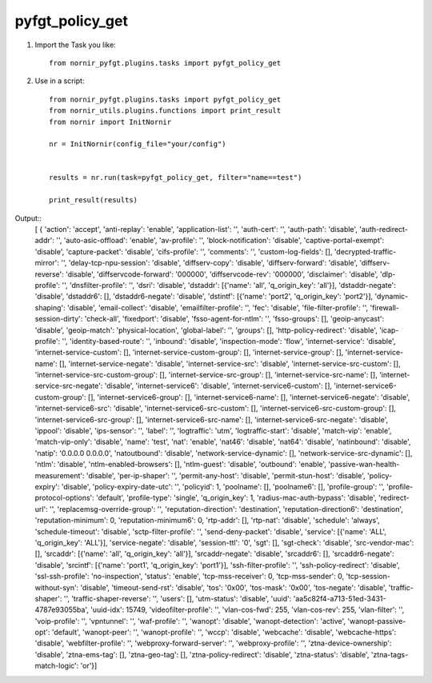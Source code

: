 pyfgt_policy_get
==========

1) Import the Task you like::

    from nornir_pyfgt.plugins.tasks import pyfgt_policy_get


2) Use in a script::

    from nornir_pyfgt.plugins.tasks import pyfgt_policy_get
    from nornir_utils.plugins.functions import print_result
    from nornir import InitNornir

    nr = InitNornir(config_file="your/config")


    results = nr.run(task=pyfgt_policy_get, filter="name==test")

    print_result(results)

Output::
    [ { 'action': 'accept',
    'anti-replay': 'enable',
    'application-list': '',
    'auth-cert': '',
    'auth-path': 'disable',
    'auth-redirect-addr': '',
    'auto-asic-offload': 'enable',
    'av-profile': '',
    'block-notification': 'disable',
    'captive-portal-exempt': 'disable',
    'capture-packet': 'disable',
    'cifs-profile': '',
    'comments': '',
    'custom-log-fields': [],
    'decrypted-traffic-mirror': '',
    'delay-tcp-npu-session': 'disable',
    'diffserv-copy': 'disable',
    'diffserv-forward': 'disable',
    'diffserv-reverse': 'disable',
    'diffservcode-forward': '000000',
    'diffservcode-rev': '000000',
    'disclaimer': 'disable',
    'dlp-profile': '',
    'dnsfilter-profile': '',
    'dsri': 'disable',
    'dstaddr': [{'name': 'all', 'q_origin_key': 'all'}],
    'dstaddr-negate': 'disable',
    'dstaddr6': [],
    'dstaddr6-negate': 'disable',
    'dstintf': [{'name': 'port2', 'q_origin_key': 'port2'}],
    'dynamic-shaping': 'disable',
    'email-collect': 'disable',
    'emailfilter-profile': '',
    'fec': 'disable',
    'file-filter-profile': '',
    'firewall-session-dirty': 'check-all',
    'fixedport': 'disable',
    'fsso-agent-for-ntlm': '',
    'fsso-groups': [],
    'geoip-anycast': 'disable',
    'geoip-match': 'physical-location',
    'global-label': '',
    'groups': [],
    'http-policy-redirect': 'disable',
    'icap-profile': '',
    'identity-based-route': '',
    'inbound': 'disable',
    'inspection-mode': 'flow',
    'internet-service': 'disable',
    'internet-service-custom': [],
    'internet-service-custom-group': [],
    'internet-service-group': [],
    'internet-service-name': [],
    'internet-service-negate': 'disable',
    'internet-service-src': 'disable',
    'internet-service-src-custom': [],
    'internet-service-src-custom-group': [],
    'internet-service-src-group': [],
    'internet-service-src-name': [],
    'internet-service-src-negate': 'disable',
    'internet-service6': 'disable',
    'internet-service6-custom': [],
    'internet-service6-custom-group': [],
    'internet-service6-group': [],
    'internet-service6-name': [],
    'internet-service6-negate': 'disable',
    'internet-service6-src': 'disable',
    'internet-service6-src-custom': [],
    'internet-service6-src-custom-group': [],
    'internet-service6-src-group': [],
    'internet-service6-src-name': [],
    'internet-service6-src-negate': 'disable',
    'ippool': 'disable',
    'ips-sensor': '',
    'label': '',
    'logtraffic': 'utm',
    'logtraffic-start': 'disable',
    'match-vip': 'enable',
    'match-vip-only': 'disable',
    'name': 'test',
    'nat': 'enable',
    'nat46': 'disable',
    'nat64': 'disable',
    'natinbound': 'disable',
    'natip': '0.0.0.0 0.0.0.0',
    'natoutbound': 'disable',
    'network-service-dynamic': [],
    'network-service-src-dynamic': [],
    'ntlm': 'disable',
    'ntlm-enabled-browsers': [],
    'ntlm-guest': 'disable',
    'outbound': 'enable',
    'passive-wan-health-measurement': 'disable',
    'per-ip-shaper': '',
    'permit-any-host': 'disable',
    'permit-stun-host': 'disable',
    'policy-expiry': 'disable',
    'policy-expiry-date-utc': '',
    'policyid': 1,
    'poolname': [],
    'poolname6': [],
    'profile-group': '',
    'profile-protocol-options': 'default',
    'profile-type': 'single',
    'q_origin_key': 1,
    'radius-mac-auth-bypass': 'disable',
    'redirect-url': '',
    'replacemsg-override-group': '',
    'reputation-direction': 'destination',
    'reputation-direction6': 'destination',
    'reputation-minimum': 0,
    'reputation-minimum6': 0,
    'rtp-addr': [],
    'rtp-nat': 'disable',
    'schedule': 'always',
    'schedule-timeout': 'disable',
    'sctp-filter-profile': '',
    'send-deny-packet': 'disable',
    'service': [{'name': 'ALL', 'q_origin_key': 'ALL'}],
    'service-negate': 'disable',
    'session-ttl': '0',
    'sgt': [],
    'sgt-check': 'disable',
    'src-vendor-mac': [],
    'srcaddr': [{'name': 'all', 'q_origin_key': 'all'}],
    'srcaddr-negate': 'disable',
    'srcaddr6': [],
    'srcaddr6-negate': 'disable',
    'srcintf': [{'name': 'port1', 'q_origin_key': 'port1'}],
    'ssh-filter-profile': '',
    'ssh-policy-redirect': 'disable',
    'ssl-ssh-profile': 'no-inspection',
    'status': 'enable',
    'tcp-mss-receiver': 0,
    'tcp-mss-sender': 0,
    'tcp-session-without-syn': 'disable',
    'timeout-send-rst': 'disable',
    'tos': '0x00',
    'tos-mask': '0x00',
    'tos-negate': 'disable',
    'traffic-shaper': '',
    'traffic-shaper-reverse': '',
    'users': [],
    'utm-status': 'disable',
    'uuid': 'aa5c82f4-a713-51ed-3431-4787e93055ba',
    'uuid-idx': 15749,
    'videofilter-profile': '',
    'vlan-cos-fwd': 255,
    'vlan-cos-rev': 255,
    'vlan-filter': '',
    'voip-profile': '',
    'vpntunnel': '',
    'waf-profile': '',
    'wanopt': 'disable',
    'wanopt-detection': 'active',
    'wanopt-passive-opt': 'default',
    'wanopt-peer': '',
    'wanopt-profile': '',
    'wccp': 'disable',
    'webcache': 'disable',
    'webcache-https': 'disable',
    'webfilter-profile': '',
    'webproxy-forward-server': '',
    'webproxy-profile': '',
    'ztna-device-ownership': 'disable',
    'ztna-ems-tag': [],
    'ztna-geo-tag': [],
    'ztna-policy-redirect': 'disable',
    'ztna-status': 'disable',
    'ztna-tags-match-logic': 'or'}]
